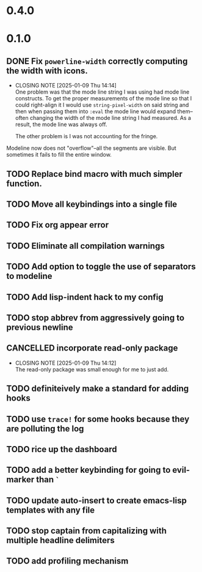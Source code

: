 * 0.4.0

* 0.1.0
** DONE Fix =powerline-width= correctly computing the width with icons.
CLOSED: [2025-01-09 Thu 14:14]
- CLOSING NOTE [2025-01-09 Thu 14:14] \\
  One problem was that the mode line string I was using had mode line constructs.
  To get the proper measurements of the mode line so that I could right-align it I
  would use =string-pixel-width= on said string and then when passing them into
  =:eval= the mode line would expand them--often changing the width of the mode line
  string I had measured.  As a result, the mode line was always off.

  The other problem is I was not accounting for the fringe.
Modeline now does not "overflow"--all the segments are visible.  But sometimes
it fails to fill the entire window.
** TODO Replace bind macro with much simpler function.
** TODO Move all keybindings into a single file
** TODO Fix org appear error
** TODO Eliminate all compilation warnings
** TODO Add option to toggle the use of separators to modeline
** TODO Add lisp-indent hack to my config
** TODO stop abbrev from aggressively going to previous newline
** CANCELLED incorporate read-only package
CLOSED: [2025-01-09 Thu 14:12]
- CLOSING NOTE [2025-01-09 Thu 14:12] \\
  The read-only package was small enough for me to just add.
** TODO definiteively make a standard for adding hooks
** TODO use =trace!= for some hooks because they are polluting the log
** TODO rice up the dashboard
** TODO add a better keybinding for going to evil-marker than =`=
** TODO update auto-insert to create emacs-lisp templates with any file
** TODO stop captain from capitalizing with multiple headline delimiters
** TODO add profiling mechanism
